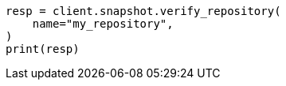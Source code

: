 // This file is autogenerated, DO NOT EDIT
// snapshot-restore/apis/verify-repo-api.asciidoc:31

[source, python]
----
resp = client.snapshot.verify_repository(
    name="my_repository",
)
print(resp)
----
